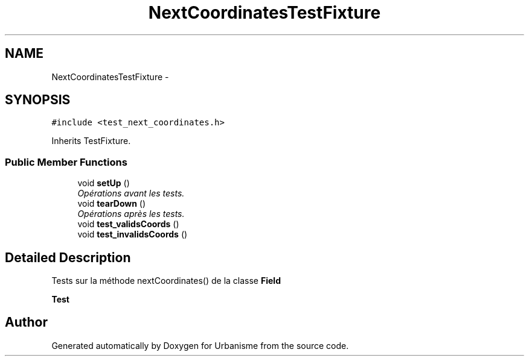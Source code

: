 .TH "NextCoordinatesTestFixture" 3 "Wed Apr 20 2016" "Urbanisme" \" -*- nroff -*-
.ad l
.nh
.SH NAME
NextCoordinatesTestFixture \- 
.SH SYNOPSIS
.br
.PP
.PP
\fC#include <test_next_coordinates\&.h>\fP
.PP
Inherits TestFixture\&.
.SS "Public Member Functions"

.in +1c
.ti -1c
.RI "void \fBsetUp\fP ()"
.br
.RI "\fIOpérations avant les tests\&. \fP"
.ti -1c
.RI "void \fBtearDown\fP ()"
.br
.RI "\fIOpérations après les tests\&. \fP"
.ti -1c
.RI "void \fBtest_validsCoords\fP ()"
.br
.ti -1c
.RI "void \fBtest_invalidsCoords\fP ()"
.br
.in -1c
.SH "Detailed Description"
.PP 
Tests sur la méthode nextCoordinates() de la classe \fBField\fP 
.PP
\fBTest\fP
.RS 4

.RE
.PP


.SH "Author"
.PP 
Generated automatically by Doxygen for Urbanisme from the source code\&.

